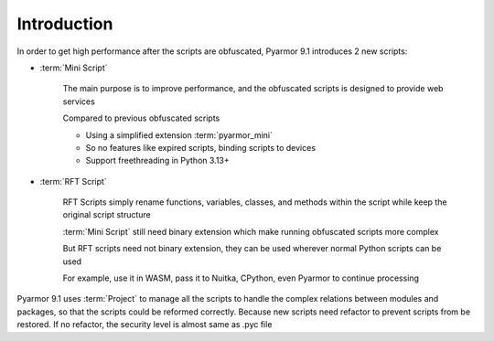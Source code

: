 ==============
 Introduction
==============

In order to get high performance after the scripts are obfuscated, Pyarmor 9.1 introduces 2 new scripts:

- :term:`Mini Script`

   The main purpose is to improve performance, and the obfuscated scripts is designed to provide web services

   Compared to previous obfuscated scripts

   - Using a simplified extension :term:`pyarmor_mini`
   - So no features like expired scripts, binding scripts to devices
   - Support freethreading in Python 3.13+

- :term:`RFT Script`

   RFT Scripts simply rename functions, variables, classes, and methods within the script while keep the original script structure

   :term:`Mini Script` still need binary extension which make running obfuscated scripts more complex

   But RFT scripts need not binary extension, they can be used wherever normal Python scripts can be used

   For example, use it in WASM, pass it to Nuitka, CPython, even Pyarmor to continue processing

Pyarmor 9.1 uses :term:`Project` to manage all the scripts to handle the complex relations between modules and packages, so that the scripts could be reformed correctly. Because new scripts need refactor to prevent scripts from be restored. If no refactor, the security level is almost same as .pyc file
